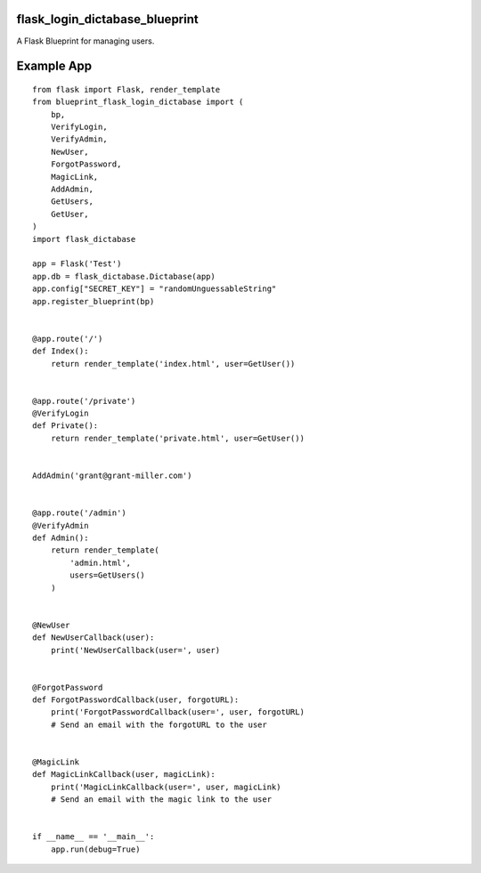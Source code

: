 flask_login_dictabase_blueprint
===============================

A Flask Blueprint for managing users.

Example App
===========

::

    from flask import Flask, render_template
    from blueprint_flask_login_dictabase import (
        bp,
        VerifyLogin,
        VerifyAdmin,
        NewUser,
        ForgotPassword,
        MagicLink,
        AddAdmin,
        GetUsers,
        GetUser,
    )
    import flask_dictabase

    app = Flask('Test')
    app.db = flask_dictabase.Dictabase(app)
    app.config["SECRET_KEY"] = "randomUnguessableString"
    app.register_blueprint(bp)


    @app.route('/')
    def Index():
        return render_template('index.html', user=GetUser())


    @app.route('/private')
    @VerifyLogin
    def Private():
        return render_template('private.html', user=GetUser())


    AddAdmin('grant@grant-miller.com')


    @app.route('/admin')
    @VerifyAdmin
    def Admin():
        return render_template(
            'admin.html',
            users=GetUsers()
        )


    @NewUser
    def NewUserCallback(user):
        print('NewUserCallback(user=', user)


    @ForgotPassword
    def ForgotPasswordCallback(user, forgotURL):
        print('ForgotPasswordCallback(user=', user, forgotURL)
        # Send an email with the forgotURL to the user


    @MagicLink
    def MagicLinkCallback(user, magicLink):
        print('MagicLinkCallback(user=', user, magicLink)
        # Send an email with the magic link to the user


    if __name__ == '__main__':
        app.run(debug=True)
